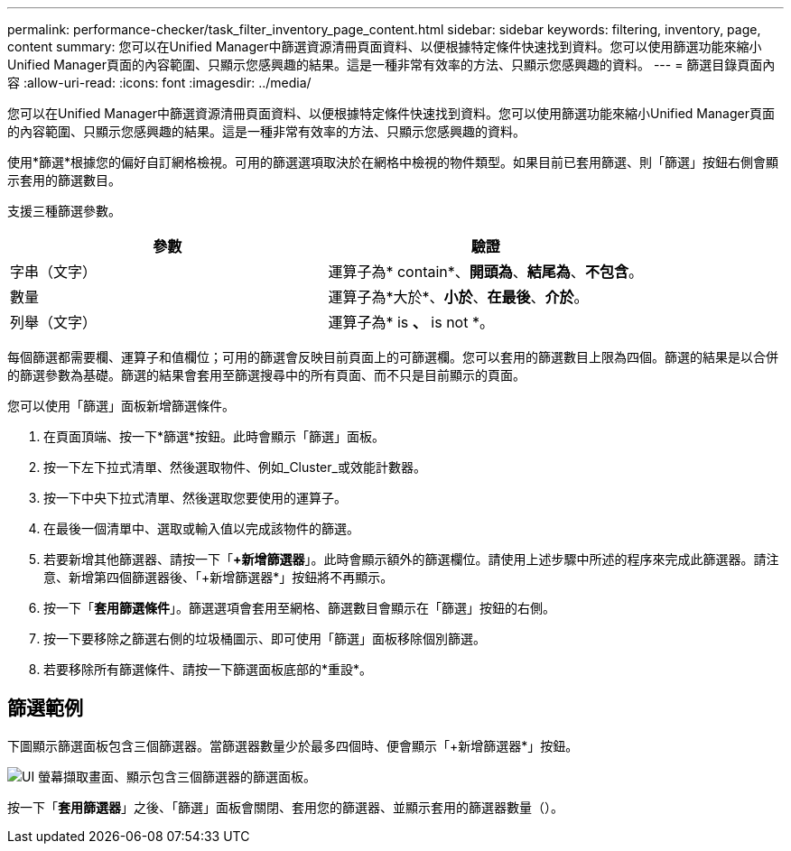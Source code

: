 ---
permalink: performance-checker/task_filter_inventory_page_content.html 
sidebar: sidebar 
keywords: filtering, inventory, page, content 
summary: 您可以在Unified Manager中篩選資源清冊頁面資料、以便根據特定條件快速找到資料。您可以使用篩選功能來縮小Unified Manager頁面的內容範圍、只顯示您感興趣的結果。這是一種非常有效率的方法、只顯示您感興趣的資料。 
---
= 篩選目錄頁面內容
:allow-uri-read: 
:icons: font
:imagesdir: ../media/


[role="lead"]
您可以在Unified Manager中篩選資源清冊頁面資料、以便根據特定條件快速找到資料。您可以使用篩選功能來縮小Unified Manager頁面的內容範圍、只顯示您感興趣的結果。這是一種非常有效率的方法、只顯示您感興趣的資料。

使用*篩選*根據您的偏好自訂網格檢視。可用的篩選選項取決於在網格中檢視的物件類型。如果目前已套用篩選、則「篩選」按鈕右側會顯示套用的篩選數目。

支援三種篩選參數。

|===
| 參數 | 驗證 


 a| 
字串（文字）
 a| 
運算子為* contain*、*開頭為*、*結尾為*、*不包含*。



 a| 
數量
 a| 
運算子為*大於*、*小於*、*在最後*、*介於*。



 a| 
列舉（文字）
 a| 
運算子為* is *、* is not *。

|===
每個篩選都需要欄、運算子和值欄位；可用的篩選會反映目前頁面上的可篩選欄。您可以套用的篩選數目上限為四個。篩選的結果是以合併的篩選參數為基礎。篩選的結果會套用至篩選搜尋中的所有頁面、而不只是目前顯示的頁面。

您可以使用「篩選」面板新增篩選條件。

. 在頁面頂端、按一下*篩選*按鈕。此時會顯示「篩選」面板。
. 按一下左下拉式清單、然後選取物件、例如_Cluster_或效能計數器。
. 按一下中央下拉式清單、然後選取您要使用的運算子。
. 在最後一個清單中、選取或輸入值以完成該物件的篩選。
. 若要新增其他篩選器、請按一下「*+新增篩選器*」。此時會顯示額外的篩選欄位。請使用上述步驟中所述的程序來完成此篩選器。請注意、新增第四個篩選器後、「+新增篩選器*」按鈕將不再顯示。
. 按一下「*套用篩選條件*」。篩選選項會套用至網格、篩選數目會顯示在「篩選」按鈕的右側。
. 按一下要移除之篩選右側的垃圾桶圖示、即可使用「篩選」面板移除個別篩選。
. 若要移除所有篩選條件、請按一下篩選面板底部的*重設*。




== 篩選範例

下圖顯示篩選面板包含三個篩選器。當篩選器數量少於最多四個時、便會顯示「+新增篩選器*」按鈕。

image::../media/opm_filtering_panel_draft_3.gif[UI 螢幕擷取畫面、顯示包含三個篩選器的篩選面板。]

按一下「*套用篩選器*」之後、「篩選」面板會關閉、套用您的篩選器、並顯示套用的篩選器數量（image:../media/opm_filters_applied.gif[""]）。

